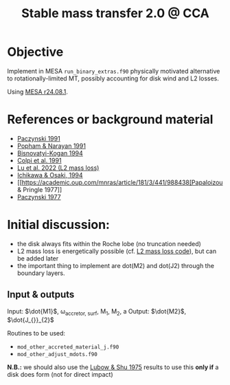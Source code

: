 #+title: Stable mass transfer 2.0 @ CCA

* Objective

Implement in MESA =run_binary_extras.f90= physically motivated
alternative to rotationally-limited MT, possibly accounting for disk
wind and L2 losses.

Using [[https://docs.mesastar.org/en/24.08.1/][MESA r24.08.1]].

* References or background material
- [[https://ui.adsabs.harvard.edu/abs/1991ApJ...370..597P/abstract][Paczynski 1991]]
- [[https://ui.adsabs.harvard.edu/abs/1991ApJ...370..604P/abstract][Popham & Narayan 1991]]
- [[https://ui.adsabs.harvard.edu/abs/1994MNRAS.269..557B/abstract][Bisnovatyi-Kogan 1994]]
- [[https://ui.adsabs.harvard.edu/abs/1991MNRAS.253...55C/abstract][Colpi et al. 1991]]
- [[https://academic.oup.com/mnras/article/519/1/1409/6886566][Lu et al. 2022 (L2 mass loss)]]
- [[https://ui.adsabs.harvard.edu/abs/1994PASJ...46..621I/abstract][Ichikawa & Osaki, 1994]]
- [[https://academic.oup.com/mnras/article/181/3/441/988438[Papaloizou & Pringle 1977]]
- [[https://ui.adsabs.harvard.edu/abs/1977ApJ...216..822P/abstract][Paczynski 1977]]

* Initial discussion:

- the disk always fits within the Roche lobe (no truncation needed)
- L2 mass loss is energetically possible (cf.
  [[https://github.com/wenbinlu/L2massloss][L2 mass loss code]]), but can be added later
- the important thing to implement are dot(M2) and dot(J2) through the boundary layers.
** Input & outputs

Input: $\dot{M1}$, \omega_{accretor, surf}, M_{1}, M_{2}, a
Output: $\dot{M2}$, $\dot{J_{}}_{2}$

Routines to be used:
- =mod_other_accreted_material_j.f90=
- =mod_other_adjust_mdots.f90=

*N.B.:* we should also use the [[https://ui.adsabs.harvard.edu/abs/1975ApJ...198..383L/abstract][Lubow & Shu 1975]] results to use this
 *only if* a disk does form (not for direct impact)
